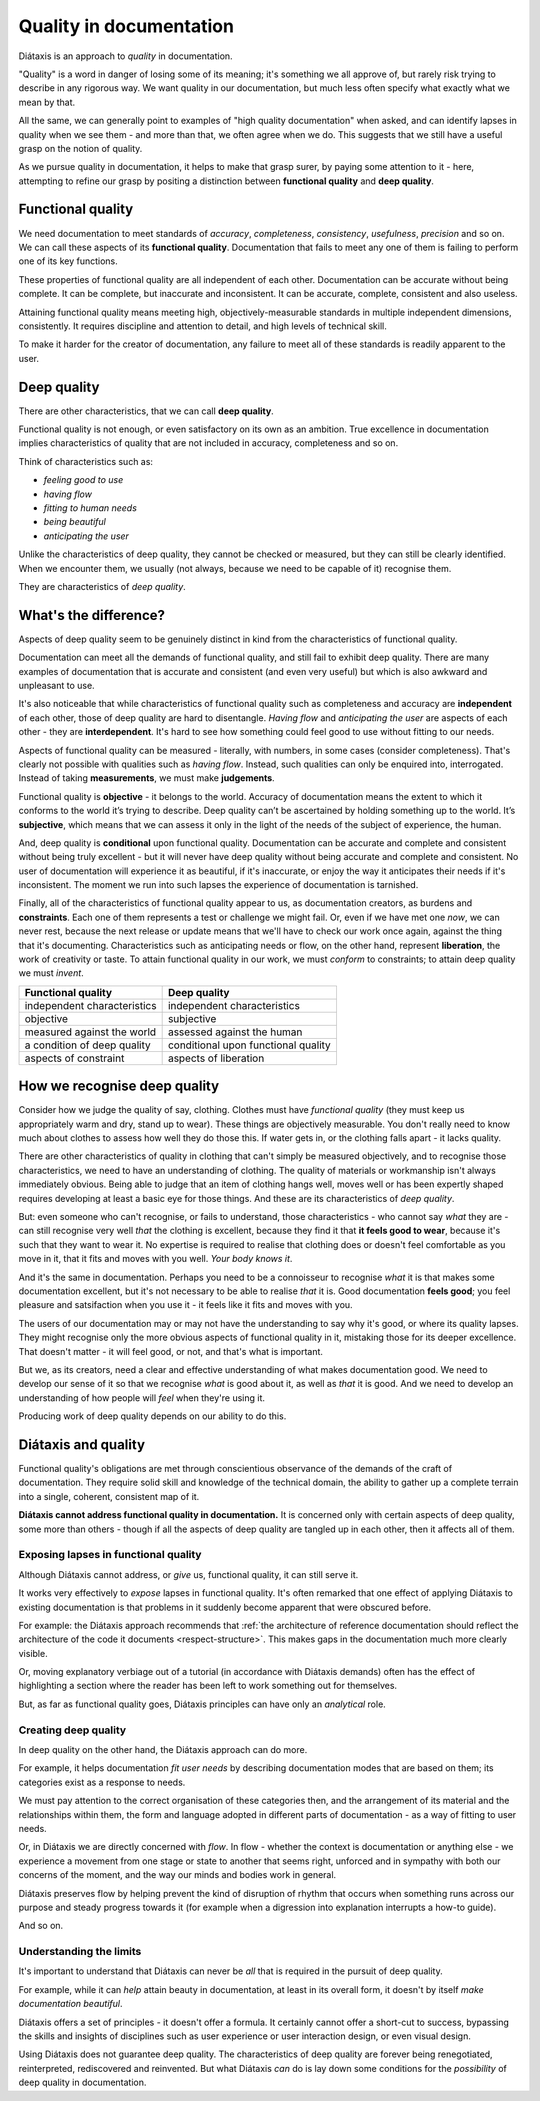 Quality in documentation
=========================

Diátaxis is an approach to *quality* in documentation.

"Quality" is a word in danger of losing some of its meaning; it's something we
all approve of, but rarely risk trying to describe in any rigorous way. We
want quality in our documentation, but much less often specify what exactly
what we mean by that.

All the same, we can generally point to examples of "high quality
documentation" when asked, and can identify lapses in quality when we see
them - and more than that, we often agree when we do. This suggests that
we still have a useful grasp on the notion of quality.

As we pursue quality in documentation, it helps to make that grasp surer,
by paying some attention to it - here, attempting to refine our grasp by
positing a distinction between **functional quality** and **deep quality**.


Functional quality
------------------

We need documentation to meet standards of *accuracy*, *completeness*,
*consistency*, *usefulness*, *precision* and so on. We can call these
aspects of its **functional quality**. Documentation that fails to meet
any one of them is failing to perform one of its key functions.

These properties of functional quality are all independent of each other.
Documentation can be accurate without being complete. It can be complete, but
inaccurate and inconsistent. It can be accurate, complete, consistent and
also useless.

Attaining functional quality means meeting high, objectively-measurable
standards in multiple independent dimensions, consistently. It requires
discipline and attention to detail, and high levels of technical skill.

To make it harder for the creator of documentation, any failure to meet
all of these standards is readily apparent to the user.


Deep quality
------------
There are other characteristics, that we can call **deep quality**.

Functional quality is not enough, or even satisfactory on its own as an
ambition. True excellence in documentation implies characteristics of quality
that are not included in accuracy, completeness and so on.

Think of characteristics such as:

* *feeling good to use*
* *having flow*
* *fitting to human needs*
* *being beautiful*
* *anticipating the user*

Unlike the characteristics of deep quality, they cannot be checked or
measured, but they can still be clearly identified. When we encounter them,
we usually (not always, because we need to be capable of it) recognise
them.

They are characteristics of *deep quality*.


What's the difference?
---------------------------------------------------------------

Aspects of deep quality seem to be genuinely distinct in kind from the
characteristics of functional quality.

Documentation can meet all the demands of functional quality, and still fail
to exhibit deep quality. There are many examples of documentation that is
accurate and consistent (and even very useful) but which is also awkward and
unpleasant to use.

It's also noticeable that while characteristics of functional quality such as
completeness and accuracy are **independent** of each other, those of deep
quality are hard to disentangle. *Having flow* and *anticipating the user*
are aspects of each other - they are **interdependent**. It's hard to see how
something could feel good to use without fitting to our needs.

Aspects of functional quality can be measured - literally, with numbers, in
some cases (consider completeness). That's clearly not possible with
qualities such as *having flow*. Instead, such qualities can only be enquired
into, interrogated. Instead of taking **measurements**, we must make
**judgements**.

Functional quality is **objective** - it belongs to the world. Accuracy of
documentation means the extent to which it conforms to the world it’s trying
to describe. Deep quality can’t be ascertained by holding something up to the
world. It’s **subjective**, which means that we can assess it only in the light
of the needs of the subject of experience, the human.

And, deep quality is **conditional** upon functional quality. Documentation
can be accurate and complete and consistent without being truly excellent -
but it will never have deep quality without being accurate and complete and
consistent. No user of documentation will experience it as beautiful, if it's
inaccurate, or enjoy the way it anticipates their needs if it's inconsistent.
The moment we run into such lapses the experience of documentation is
tarnished.

Finally, all of the characteristics of functional quality appear to us, as
documentation creators, as burdens and **constraints**. Each one of them
represents a test or challenge we might fail. Or, even if we have met
one *now*, we can never rest, because the next release or update means that
we'll have to check our work once again, against the thing that it's
documenting. Characteristics such as anticipating needs or flow, on the other
hand, represent **liberation**, the work of creativity or taste. To attain
functional quality in our work, we must *conform* to constraints; to attain
deep quality we must *invent*.

.. list-table::
   :header-rows: 1

   * - Functional quality
     - Deep quality
   * - independent characteristics
     - independent characteristics
   * - objective
     - subjective
   * - measured against the world
     - assessed against the human
   * - a condition of deep quality
     - conditional upon functional quality
   * - aspects of constraint
     - aspects of liberation


How we recognise deep quality
-----------------------------

Consider how we judge the quality of say, clothing. Clothes must have
*functional quality* (they must keep us appropriately warm and dry, stand up
to wear). These things are objectively measurable. You don't really need to
know much about clothes to assess how well they do those this. If water gets
in, or the clothing falls apart - it lacks quality.

There are other characteristics of quality in clothing that can't simply be
measured objectively, and to recognise those characteristics, we need to have
an understanding of clothing. The quality of materials or workmanship isn't
always immediately obvious. Being able to judge that an item of clothing
hangs well, moves well or has been expertly shaped requires developing at
least a basic eye for those things. And these are its characteristics
of *deep quality*.

But: even someone who can't recognise, or fails to understand, those
characteristics - who cannot say *what* they are - can still recognise very
well *that* the clothing is excellent, because they find it that **it feels
good to wear**, because it's such that they want to wear it. No expertise is
required to realise that clothing does or doesn't feel comfortable as you
move in it, that it fits and moves with you well. *Your body knows it*.

And it's the same in documentation. Perhaps you need to be a connoisseur to
recognise *what* it is that makes some documentation excellent, but it's not
necessary to be able to realise *that* it is. Good documentation **feels
good**; you feel pleasure and satsifaction when you use it - it feels like it
fits and moves with you.

The users of our documentation may or may not have the understanding to say
why it's good, or where its quality lapses. They might recognise only the
more obvious aspects of functional quality in it, mistaking those for its
deeper excellence. That doesn't matter - it will feel good, or not, and
that's what is important.

But we, as its creators, need a clear and effective understanding of what
makes documentation good. We need to develop our sense of it so that we
recognise *what* is good about it, as well as *that* it is good. And we need
to develop an understanding of how people will *feel* when they're using it.

Producing work of deep quality depends on our ability to do this.


Diátaxis and quality
--------------------

Functional quality's obligations are met through conscientious observance of
the demands of the craft of documentation. They require solid skill and
knowledge of the technical domain, the ability to gather up a complete
terrain into a single, coherent, consistent map of it.

**Diátaxis cannot address functional quality in documentation.** It is concerned
only with certain aspects of deep quality, some more than others - though if
all the aspects of deep quality are tangled up in each other, then it affects
all of them.


Exposing lapses in functional quality
~~~~~~~~~~~~~~~~~~~~~~~~~~~~~~~~~~~~~

Although Diátaxis cannot address, or *give* us, functional quality, it can
still serve it.

It works very effectively to *expose* lapses in functional quality. It's often
remarked that one effect of applying Diátaxis to existing documentation is
that problems in it suddenly become apparent that were obscured before.

For example: the Diátaxis approach recommends that :ref:`the architecture of
reference documentation should reflect the architecture of the code it
documents <respect-structure>`. This makes gaps in the documentation much
more clearly visible.

Or, moving explanatory verbiage out of a tutorial (in accordance with Diátaxis
demands) often has the effect of highlighting a section where the reader has
been left to work something out for themselves.

But, as far as functional quality goes, Diátaxis principles can have only an
*analytical* role.


Creating deep quality
~~~~~~~~~~~~~~~~~~~~~

In deep quality on the other hand, the Diátaxis approach can do more.

For example, it helps documentation *fit user needs* by describing
documentation modes that are based on them; its categories exist as a
response to needs.

We must pay attention to the correct organisation of these categories then,
and the arrangement of its material and the relationships within them, the
form and language adopted in different parts of documentation - as a way
of fitting to user needs.

Or, in Diátaxis we are directly concerned with *flow*. In flow - whether the
context is documentation or anything else - we experience a movement from one
stage or state to another that seems right, unforced and in sympathy with
both our concerns of the moment, and the way our minds and bodies work in
general.

Diátaxis preserves flow by helping prevent the kind of disruption of rhythm
that occurs when something runs across our purpose and steady progress
towards it (for example when a digression into explanation interrupts a
how-to guide).

And so on.


Understanding the limits
~~~~~~~~~~~~~~~~~~~~~~~~

It's important to understand that Diátaxis can never be *all* that is
required in the pursuit of deep quality.

For example, while it can *help* attain beauty in documentation, at least in
its overall form, it doesn't by itself *make documentation beautiful*.

Diátaxis offers a set of principles - it doesn't offer a formula. It certainly
cannot offer a short-cut to success, bypassing the skills and insights of
disciplines such as user experience or user interaction design, or even
visual design.

Using Diátaxis does not guarantee deep quality. The characteristics of deep
quality are forever being renegotiated, reinterpreted, rediscovered and
reinvented. But what Diátaxis *can* do is lay down some conditions for the
*possibility* of deep quality in documentation.

